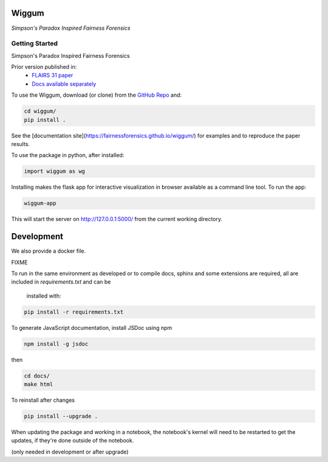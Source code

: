 Wiggum
========

*Simpson's Paradox Inspired Fairness Forensics*


Getting Started
----------------

Simpson's Paradox Inspired Fairness Forensics

Prior version published in:
 - `FLAIRS 31 <http://www.flairs-31.info/program>`_  `paper <../dsp_paper.pdf>`_
 - `Docs available separately <https://fairnessforensics.github.io/detect_simpsons_paradox/>`_




To use the Wiggum, download (or clone) from the
`GitHub Repo <https://github.com/fairnessforensics/wiggum>`_ and:

.. code-block:: bash

  cd wiggum/
  pip install .

See the [documentation site](https://fairnessforensics.github.io/wiggum/) for
examples and to reproduce the paper results.

To use the package in python, after installed:

.. code-block:: Python

  import wiggum as wg

Installing makes the flask app for interactive visualization
in browser available as a command line tool. To run the app:

.. code-block:: bash

  wiggum-app

This will start the server on http://127.0.0.1:5000/ from the current working directory.


Development
============

We also provide a docker file.

FIXME


To run in the same environment as developed or to compile docs, sphinx and
some extensions are required, all are included in `requirements.txt` and can be
 installed with:

.. code-block:: bash

  pip install -r requirements.txt

To generate JavaScript documentation, install JSDoc using npm 

.. code-block:: bash

  npm install -g jsdoc

then

.. code-block:: bash

  cd docs/
  make html


To reinstall after changes

.. code-block:: bash

  pip install --upgrade .

When updating the package and working in a notebook, the notebook's kernel will
need to be restarted to get the updates, if they're done outside of the notebook.

(only needed in development or after upgrade)
